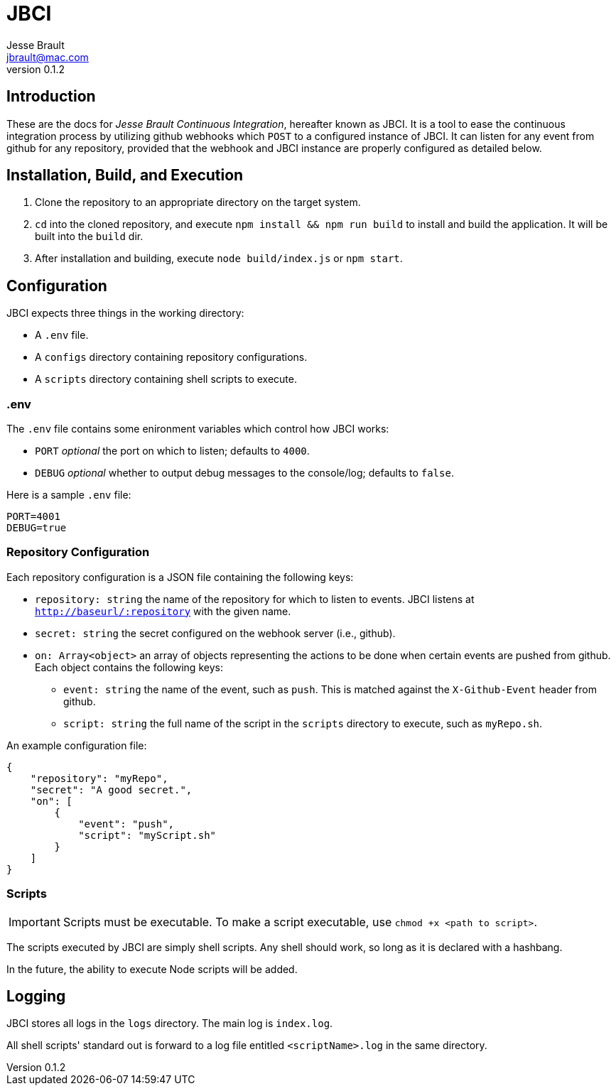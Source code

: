 = JBCI
Jesse Brault <jbrault@mac.com>
v0.1.2

== Introduction 

These are the docs for _Jesse Brault Continuous Integration_, hereafter known as JBCI. It is a tool to ease the continuous integration process by utilizing github webhooks which `POST` to a configured instance of JBCI. It can listen for any event from github for any repository, provided that the webhook and JBCI instance are properly configured as detailed below.

== Installation, Build, and Execution

. Clone the repository to an appropriate directory on the target system.
. `cd` into the cloned repository, and execute `npm install && npm run build` to install and build the application. It will be built into the `build` dir.
. After installation and building, execute `node build/index.js` or `npm start`.

== Configuration

JBCI expects three things in the working directory:

* A `.env` file.
* A `configs` directory containing repository configurations. 
* A `scripts` directory containing shell scripts to execute.

=== .env

The `.env` file contains some enironment variables which control how JBCI works:

* `PORT` _optional_ the port on which to listen; defaults to `4000`.
* `DEBUG` _optional_ whether to output debug messages to the console/log; defaults to `false`.

Here is a sample `.env` file:

[source, properties]
----
PORT=4001
DEBUG=true
----

=== Repository Configuration
Each repository configuration is a JSON file containing the following keys:

* `repository: string` the name of the repository for which to listen to events. JBCI listens at `http://baseurl/:repository` with the given name.
* `secret: string` the secret configured on the webhook server (i.e., github).
* `on: Array<object>` an array of objects representing the actions to be done when certain events are pushed from github. Each object contains the following keys:
** `event: string` the name of the event, such as `push`. This is matched against the `X-Github-Event` header from github.
** `script: string` the full name of the script in the `scripts` directory to execute, such as `myRepo.sh`.

An example configuration file:

[source, json]
----
{
    "repository": "myRepo",
    "secret": "A good secret.",
    "on": [
        {
            "event": "push",
            "script": "myScript.sh"
        }
    ]
}
----

=== Scripts

IMPORTANT: Scripts must be executable. To make a script executable, use `chmod +x <path to script>`.

The scripts executed by JBCI are simply shell scripts. Any shell should work, so long as it is declared with a hashbang.

In the future, the ability to execute Node scripts will be added.

== Logging

JBCI stores all logs in the `logs` directory. The main log is `index.log`.

All shell scripts' standard out is forward to a log file entitled `<scriptName>.log` in the same directory.




